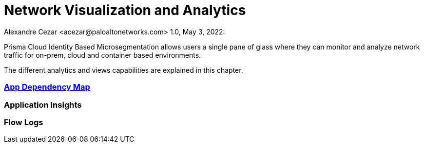 = Network Visualization and Analytics
Alexandre Cezar <acezar@paloaltonetworks.com> 1.0, May 3, 2022:

Prisma Cloud Identity Based Microsegmentation allows users a single pane of glass where they can monitor and analyze network traffic for on-prem, cloud and container based environments.

The different analytics and views capabilities are explained in this chapter.

=== https://github.com/alexandre-cezar/cns-docs/blob/main/App%20Dependency%20Map.adoc[App Dependency Map]

=== Application Insights

=== Flow Logs
